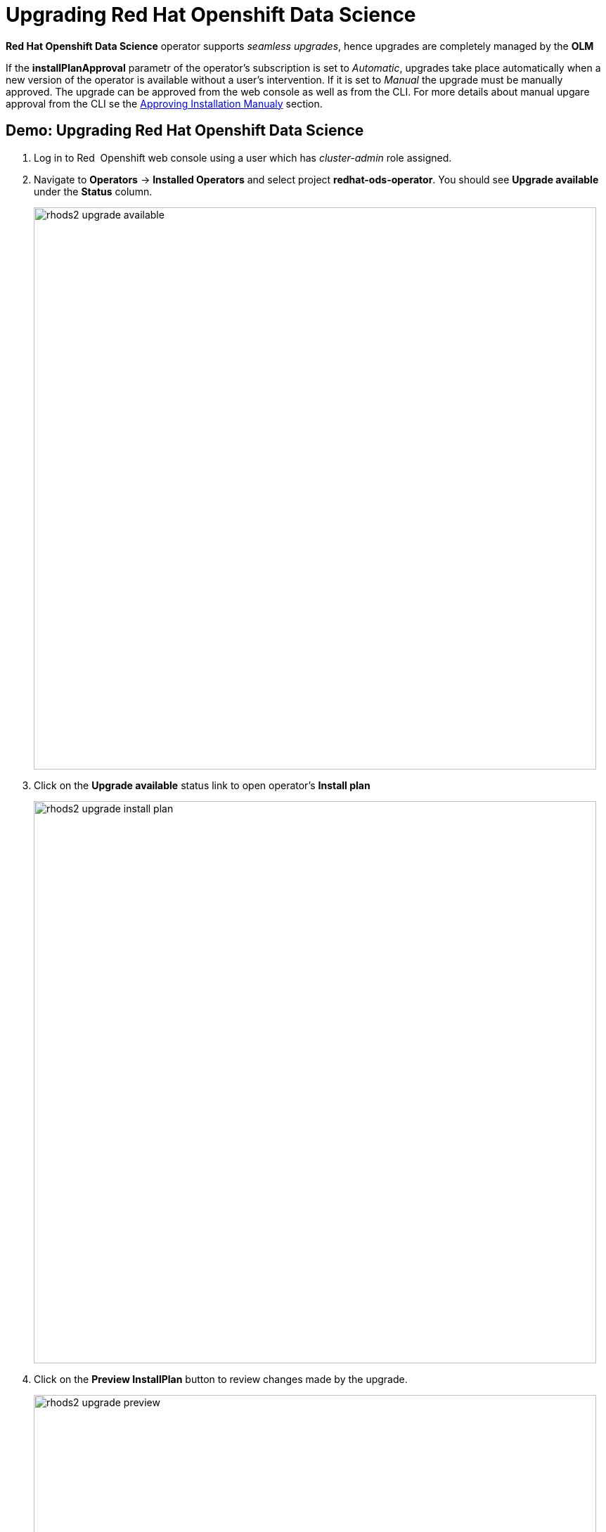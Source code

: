 = Upgrading Red{nbsp}Hat Openshift Data Science

*Red{nbsp}Hat Openshift Data Science* operator supports _seamless upgrades_, hence upgrades are completely managed by the *OLM*

If the *installPlanApproval* parametr of the operator's subscription is set to _Automatic_, upgrades take place automatically when a new version of the operator is available without a user's intervention. If it is set to _Manual_ the upgrade must be manually approved. 
The upgrade can be approved from the web console as well as from the CLI.
For more details about manual upgare approval from the CLI se the xref:section3.adoc#manual_approval[Approving Installation Manualy] section.

== Demo: Upgrading Red{nbsp}Hat Openshift Data Science
1. Log in to Red{nbsp} Openshift web console using a user which has _cluster-admin_ role assigned.
2. Navigate to *Operators* -> *Installed Operators* and select project *redhat-ods-operator*. You should see *Upgrade available* under the *Status* column.
+
image::rhods2-upgrade-available.png[width=800]

3. Click on the *Upgrade available* status link to open operator's *Install plan*
+
image::rhods2-upgrade-install-plan.png[width=800] 

4. Click on the *Preview InstallPlan* button to review changes made by the upgrade.
+
image::rhods2-upgrade-preview.png[width=800]

5. Click on the *Approve* button to approve and start the upgrade and navigate to *Operators* -> *Installed Operators* to view the upgrade status.
+
image::rhods2-upgrade-status.png[width=800]

6. Wait until the *Status* changes to *Succeeded*
+
image::rhods2-upgrade-succeeded.png[width=800]
